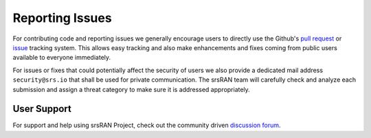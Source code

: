 .. _issues:

Reporting Issues
################

For contributing code and reporting issues we generally encourage users to directly use the Github's `pull request <https://github.com/srsran/srsran_project/pulls>`_ or
`issue <https://github.com/srsran/srsran_project/issues>`_ tracking system. This allows easy tracking and also make enhancements and fixes coming from public users available to everyone immediately.

For issues or fixes that could potentially affect the security of users we also provide a dedicated mail address ``security@srs.io`` that shall be used for
private communication. The srsRAN team will carefully check and analyze each submission and assign a threat category to make sure it is addressed appropriately.

User Support
************

For support and help using srsRAN Project, check out the community driven `discussion forum <https://github.com/srsran/srsRAN_Project/discussions>`_.